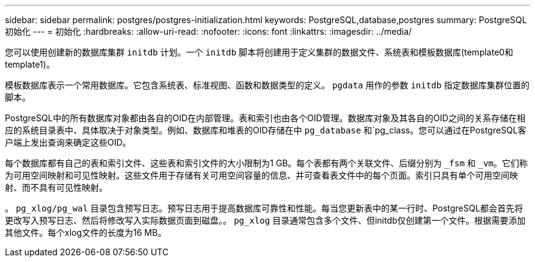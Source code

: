 ---
sidebar: sidebar 
permalink: postgres/postgres-initialization.html 
keywords: PostgreSQL,database,postgres 
summary: PostgreSQL初始化 
---
= 初始化
:hardbreaks:
:allow-uri-read: 
:nofooter: 
:icons: font
:linkattrs: 
:imagesdir: ../media/


[role="lead"]
您可以使用创建新的数据库集群 `initdb` 计划。一个 `initdb` 脚本将创建用于定义集群的数据文件、系统表和模板数据库(template0和template1)。

模板数据库表示一个常用数据库。它包含系统表、标准视图、函数和数据类型的定义。 `pgdata` 用作的参数 `initdb` 指定数据库集群位置的脚本。

PostgreSQL中的所有数据库对象都由各自的OID在内部管理。表和索引也由各个OID管理。数据库对象及其各自的OID之间的关系存储在相应的系统目录表中、具体取决于对象类型。例如、数据库和堆表的OID存储在中 `pg_database` 和`pg_class。您可以通过在PostgreSQL客户端上发出查询来确定这些OID。

每个数据库都有自己的表和索引文件、这些表和索引文件的大小限制为1 GB。每个表都有两个关联文件、后缀分别为 `_fsm` 和 `_vm`。它们称为可用空间映射和可见性映射。这些文件用于存储有关可用空间容量的信息、并可查看表文件中的每个页面。索引只具有单个可用空间映射、而不具有可见性映射。

。 `pg_xlog/pg_wal` 目录包含预写日志。预写日志用于提高数据库可靠性和性能。每当您更新表中的某一行时、PostgreSQL都会首先将更改写入预写日志、然后将修改写入实际数据页面到磁盘。。 `pg_xlog` 目录通常包含多个文件、但initdb仅创建第一个文件。根据需要添加其他文件。每个xlog文件的长度为16 MB。
